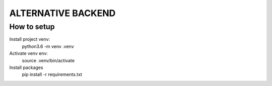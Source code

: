 ALTERNATIVE BACKEND
===================


How to setup
------------

Install project venv:
	python3.6 -m venv .venv

Activate venv env:	
	source .venv/bin/activate

Install packages
	pip install -r requirements.txt 
